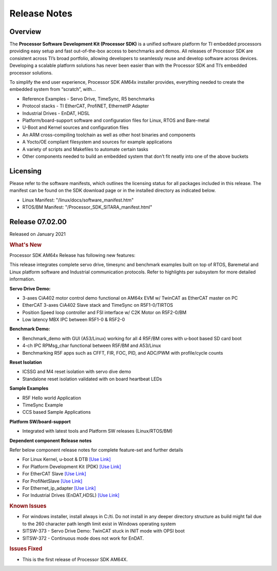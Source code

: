 .. _Release-note-label:

************************************
Release Notes
************************************

Overview
========

The **Processor Software Development Kit (Processor SDK)** is a unified software platform for TI embedded processors 
providing easy setup and fast out-of-the-box access to benchmarks and demos.  All releases of Processor SDK are 
consistent across TI’s broad portfolio, allowing developers to seamlessly reuse and develop software across devices. 
Developing a scalable platform solutions has never been easier than with the Processor SDK and TI’s embedded processor 
solutions.

To simplify the end user experience, Processor SDK AM64x installer provides, everything needed to create the embedded 
system from “scratch”, with...

-  Reference Examples - Servo Drive, TimeSync, R5 benchmarks
-  Protocol stacks - TI EtherCAT, ProfiNET, EthernetIP Adapter
-  Industrial Drives - EnDAT, HDSL
-  Platform/board-support software and configuration files for Linux, RTOS and Bare-metal
-  U-Boot and Kernel sources and configuration files
-  An ARM cross-compiling toolchain as well as other host binaries and components
-  A Yocto/OE compliant filesystem and sources for example applications
-  A variety of scripts and Makefiles to automate certain tasks
-  Other components needed to build an embedded system that don’t fit neatly into one of the above buckets


Licensing
=========

Please refer to the software manifests, which outlines the licensing
status for all packages included in this release. The manifest can be
found on the SDK download page or in the installed directory as indicated below. 

-  Linux Manifest:  "/linux/docs/software_manifest.htm"
-  RTOS/BM Manifest:  "/Processor_SDK_SITARA_manifest.html"


Release 07.02.00
================

Released on January 2021

.. rubric:: What's New
   :name: whats-new

Processor SDK AM64x Release has following new features:

This release integrates complete servo drive, timesync and benchmark examples built on top of RTOS, Baremetal and Linux platform software and Industrial communication protocols. Refer to highlights per subsystem for more detailed information.

**Servo Drive Demo:**

-  3-axes CiA402 motor control demo functional on AM64x EVM w/ TwinCAT as EtherCAT master on PC
-  EtherCAT 3-axes CiA402 Slave stack and TimeSync on R5F1-0/TIRTOS
-  Position Speed loop controller and FSI interface w/ C2K Motor on R5F2-0/BM
-  Low latency MBX IPC between R5F1-0 & R5F2-0

**Benchmark Demo:**

-  Benchmark_demo with GUI (A53/Linux) working for all 4 R5F/BM cores with u-boot based SD card boot
-  4-ch IPC RPMsg_char functional between R5F/BM and A53/Linux
-  Benchmarking R5F apps such as CFFT, FIR, FOC, PID, and ADC/PWM with profile/cycle counts 

**Reset Isolation**

-  ICSSG and M4 reset isolation with servo dive demo
-  Standalone reset isolation validated with on board heartbeat LEDs

**Sample Examples**

-  R5F Hello world Application
-  TimeSync Example
-  CCS based Sample Applications

**Platform SW/board-support**

-  Integrated with latest tools and Platform SW releases (Linux/RTOS/BM)


**Dependent component Release notes**

Refer below component release notes for complete feature-set and further details

-  For Linux Kernel, u-boot & DTB     `[Use Link] <Linux_Release_Notes.html>`__
-  For Platform Development Kit (PDK) `[Use Link] <../../rtos/pdk_am64x/docs/userguide/am64x/family_cfg/am64x/index_release_notes_am64x.html>`__
-  For EtherCAT Slave                 `[Use Link] <../../rtos/pru_icss_docs/indsw/EtherCAT_Slave/EtherCAT_Slave.html>`__
-  For ProfiNetSlave                  `[Use Link] <../../rtos/pru_icss_docs/indsw/profinet_slave/profinet_slave.html>`__
-  For Ethernet_ip_adapter            `[Use Link] <../../rtos/pru_icss_docs/indsw/ethernetIP_adapter/ethernetIP_adapter.html>`__
-  For Industrial Drives (EnDAT,HDSL) `[Use Link] <../../rtos/pru_icss_docs/indsw/Industrial_Drives/Industrial_Drives.html>`__


.. rubric:: Known Issues
   :name: Known Issue
   
-  For windows installer, install always in C:/ti. Do not install in any deeper directory structure as build might fail due to the 260 character path length limit exist in Windows operating system 

-  SITSW-373 - Servo Drive Demo: TwinCAT stuck in INIT mode with OPSI boot

-  SITSW-372 - Continuous mode does not work for EnDAT.



.. rubric:: Issues Fixed
   :name: Issues Fixed

-  This is the first release of Processor SDK AM64X.
